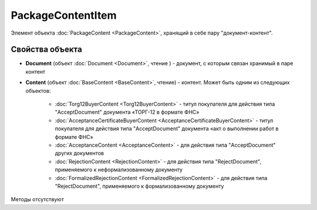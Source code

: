 ﻿PackageContentItem
==================

Элемент объекта :doc:`PackageContent <PackageContent>`, хранящий в себе пару "документ-контент".

Свойства объекта
----------------


- **Document** (объект :doc:`Document <Document>`, чтение ) - документ, с которым связан хранимый в паре контент

- **Content** (объект :doc:`BaseContent <BaseContent>`, чтение) - контент. Может быть одним из следующих объектов:

   -  :doc:`Torg12BuyerContent <Torg12BuyerContent>` - титул покупателя для действия типа "AcceptDocument" документа «ТОРГ-12 в формате ФНС»

   -  :doc:`AcceptanceCertificateBuyerContent <AcceptanceCertificateBuyerContent>` - титул покупателя для действия типа "AcceptDocument" 
      документа «акт о выполнении работ в формате ФНС»

   -  :doc:`AcceptanceContent <AcceptanceContent>` - для действия типа "AcceptDocument" других документов

   -  :doc:`RejectionContent <RejectionContent>` - для действия типа "RejectDocument", применяемого к неформализованному документу

   -  :doc:`FormalizedRejectionContent <FormalizedRejectionContent>` - для действия типа "RejectDocument", применяемого 
      к формализованному документу


Методы отсутствуют
